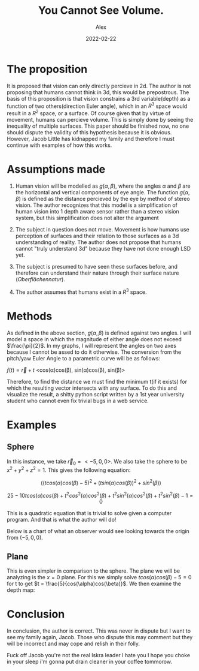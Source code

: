 #+TITLE: You Cannot See Volume.
#+AUTHOR: Alex

#+HUGO_BASE_DIR: ../
#+DATE: 2022-02-22
* The proposition
It is proposed that vision can only directly percieve in 2d. The author is not proposing that humans cannot think in 3d, this would be prepostrous. The basis of this proposition is that vision constrains a 3rd variable(depth) as a function of two others(direction Euler angle), which in an $R^3$ space would result in a $R^2$ space, or a surface. Of course given that by virtue of movement, humans can percieve volume. This is simply done by seeing the inequality of multiple surfaces. This paper should be finished now, no one should dispute the validity of this hypothesis because it is obvious. However, Jacob Little has kidnapped my family and therefore I must continue with examples of how this works.

* Assumptions made
1. Human vision will be modelled as \(g(\alpha, \beta)\), where the angles \(\alpha\) and \(\beta\) are the horizontal and vertical components of eye angle. The function \(g(\alpha, \beta)\) is defined as the distance percieved by the eye by method of stereo vision. The author recognizes that this model is a simplification of human vision into 1 depth aware sensor rather than a stereo vision system, but this simplification does not alter the argument

2. The subject in question does not move. Movement is how humans use perception of surfaces and their relation to those surfaces as a 3d understanding of reality. The author does not propose that humans cannot "truly understand 3d" because they have not done enough LSD yet.

3. The subject is presumed to have seen these surfaces before, and therefore can understand their nature through their surface nature (/Oberflächennatur/).

4. The author assumes that humans exist in a \(R^3\) space.

* Methods
As defined in the above section, \(g(\alpha, \beta)\) is defined against
two angles. I will model a space in which the magnitude of either angle
does not exceed \(\frac{\pi}{2}\). In my graphs, I will represent the
angles on two axes because I cannot be assed to do it otherwise. The
conversion from the pitch/yaw Euler Angle to a parametric curve will be
as follows:

$f(t) = \vec{r} + t$ <cos(\alpha)cos(\beta), sin(\alpha)cos(\beta), sin(\beta)>

Therefore, to find the distance we must find the minimum t(if it exists)
for which the resulting vector intersects with any surface. To do this
and visualize the result, a shitty python script written by a 1st year
university student who cannot even fix trivial bugs in a web service.
* Examples
** Sphere
In this instance, we take \(\vec{r}_0 = <-5,0,0>\). We also take the
sphere to be \(x^2 + y^2 + z^2 = 1\). This gives the following equation:

\[((t cos(\alpha)cos(\beta) - 5)^2 + (t sin(\alpha)cos(\beta))^2 + sin^2(\beta))\]

\[25 - 10tcos(\alpha)cos(\beta) + t^2 cos^2(\alpha)cos^2(\beta) + t^2 sin^2(\alpha)cos^2(\beta) + t^2 sin^2(\beta) -1 = 0\]

This is a quadratic equation that is trivial to solve given a computer
program. And that is what the author will do!

Below is a chart of what an observer would see looking towards the
origin from \((-5,0,0)\).
#+CAPTION:A sphere depth map. The X and Y axes are in radians. The scale is adjusted so that the yellow region describes the places where the observer would be unable to see the depth because the vectors do not intersect the sphere. Otherwise, the color indicates vector length to intersection with the sphere. A stationary observer would be able to understand its nature from the surface solely in the scenario that they have already seen spheres before! Otherwise, they will only be aware of slightly less than half of the sphere's total surface.
#+ATTR_HTML: align center
[[file:Figure_1.png]]
** Plane
This is even simpler in comparison to the sphere. The plane we will be
analyzing is the \(x=0\) plane. For this we simply solve
\(t cos(\alpha)cos(\beta) - 5 = 0\) for t to get
\(t = \frac{5}{cos(\alpha)cos(\beta)}\). We then examine the depth map:


#+CAPTION:A depth map of a flat plane. The observer will understand its planar nature, but for example will not know what is behind it, or its depth. For this, the observer would have to move and get the difference of multiple surfaces.
#+ATTR_HTML: align center
[[file:Figure_2.png]]

* Conclusion
In conclusion, the author is correct. This was never in dispute but I
want to see my family again, Jacob. Those who dispute this may comment
but they will be incorrect and may cope and relish in their folly.

Fuck off Jacob you're not the real Iskra leader I hate you I hope you
choke in your sleep i'm gonna put drain cleaner in your coffee tommorow.
